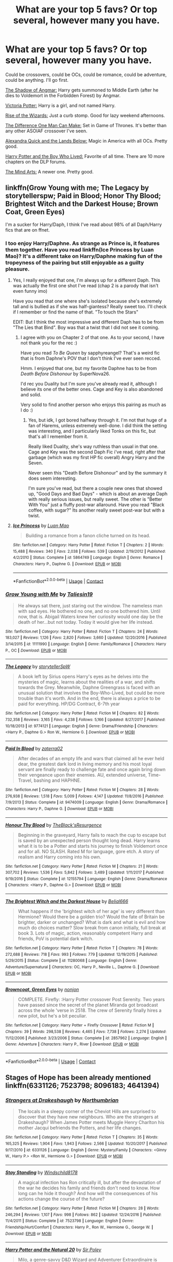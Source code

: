 #+TITLE: What are your top 5 favs? Or top several, however many you have.

* What are your top 5 favs? Or top several, however many you have.
:PROPERTIES:
:Author: BustedLung
:Score: 24
:DateUnix: 1525813421.0
:DateShort: 2018-May-09
:END:
Could be crossovers, could be OCs, could be romance, could be adventure, could be anything. I'll go first.

[[https://m.fanfiction.net/s/11115934/1/][The Shadow of Angmar:]] Harry gets summoned to Middle Earth (after he dies to Voldemort in the Forbidden Forest) by Angmar.

[[https://m.fanfiction.net/s/12713828/1/][Victoria Potter:]] Harry is a girl, and not named Harry.

[[https://m.fanfiction.net/s/6254783/1/Rise-of-the-Wizards][Rise of the Wizards:]] Just a curb stomp. Good for lazy weekend afternoons.

[[https://m.fanfiction.net/s/11132113/1/The-Difference-One-Man-Can-Make][The Difference One Man Can Make:]] Set in Game of Thrones. It's better than any other ASOIAF crossover I've seen.

[[https://m.fanfiction.net/s/4684861/1/Alexandra-Quick-and-the-Lands-Below][Alexandra Quick and the Lands Below:]] Magic in America with all OCs. Pretty good.

[[https://m.fanfiction.net/s/5353809/1/Harry-Potter-and-the-Boy-Who-Lived][Harry Potter and the Boy Who Lived:]] Favorite of all time. There are 10 more chapters on the DLP forums.

[[https://m.fanfiction.net/s/12740667/1/The-Mind-Arts][The Mind Arts:]] A newer one. Pretty good.


** linkffn(Grow Young with me; The Legacy by storytellerspw; Paid in Blood; Honor Thy Blood; Brightest Witch and the Darkest House; Brown Coat, Green Eyes)

I'm a sucker for Harry/Daph, I think I've read about 98% of all Daph/Harry fics that are on ffnet.
:PROPERTIES:
:Author: nauze18
:Score: 7
:DateUnix: 1525817769.0
:DateShort: 2018-May-09
:END:

*** I too enjoy Harry/Daphne. As strange as Prince is, it features them together. Have you read linkffn(Ice Princess by Luan Mao)? It's a different take on Harry/Daphne making fun of the tropeyness of the pairing but still enjoyable as a guilty pleasure.
:PROPERTIES:
:Author: moomoogoat
:Score: 2
:DateUnix: 1525818673.0
:DateShort: 2018-May-09
:END:

**** Yes, I really enjoyed that one, I'm always up for a different Daph. This was actually the first one shot I've read (chap 2 is a parody that isn't even funny imo)

Have you read that one where she's isolated because she's extremely tall and is bullied as if she was half-giantess? Really sweet too. I'll check if I remember or find the name of that. "To touch the Stars"

EDIT: But I think the most impressive and different Daph has to be from "The Lies that Bind". Boy was that a twist that I did not see it coming.
:PROPERTIES:
:Author: nauze18
:Score: 3
:DateUnix: 1525821917.0
:DateShort: 2018-May-09
:END:

***** I agree with you on Chapter 2 of that one. As to your second, I have not thank you for the rec :)

Have you read /To Be Queen/ by sapphyreangel? That's a weird fic that is from Daphne's POV that I don't think I've ever seen recced.

Hmm. I enjoyed that one, but my favorite Daphne has to be from /Death Before Dishonour/ by SuperNova26.

I'd rec you Duality but I'm sure you've already read it, although I believe its one of the better ones. Cage and Key is also abandoned and solid.

Very solid to find another person who enjoys this pairing as much as I do :)
:PROPERTIES:
:Author: moomoogoat
:Score: 1
:DateUnix: 1525822529.0
:DateShort: 2018-May-09
:END:

****** Yes, but idk, I got bored halfway through it. I'm not that huge of a fan of Harems, unless extremely well-done. I did think the setting was interesting, and I particularly liked Tonks on this fic, but that's all I remember from it.

Really liked Duality, she's way ruthless than usual in that one. Cage and Key was the second Daph Fic i've read, right after that garbage (which was my first HP fic overall) Angry Harry and the Seven.

Never seen this "Death Before Dishonour" and by the summary it does seem interesting.

I'm sure you've read, but there a couple new ones that showed up, "Good Days and Bad Days" - which is about an average Daph with really serious issues, but really sweet. The other is "Better With You" just a fluffy post-war allaround. Have you read "Black coffee, with sugar?" Its another really sweet post-war but with a twist.
:PROPERTIES:
:Author: nauze18
:Score: 1
:DateUnix: 1525825411.0
:DateShort: 2018-May-09
:END:


**** [[https://www.fanfiction.net/s/5864749/1/][*/Ice Princess/*]] by [[https://www.fanfiction.net/u/583529/Luan-Mao][/Luan Mao/]]

#+begin_quote
  Building a romance from a fanon cliche turned on its head.
#+end_quote

^{/Site/:} ^{fanfiction.net} ^{*|*} ^{/Category/:} ^{Harry} ^{Potter} ^{*|*} ^{/Rated/:} ^{Fiction} ^{T} ^{*|*} ^{/Chapters/:} ^{2} ^{*|*} ^{/Words/:} ^{15,488} ^{*|*} ^{/Reviews/:} ^{340} ^{*|*} ^{/Favs/:} ^{2,038} ^{*|*} ^{/Follows/:} ^{539} ^{*|*} ^{/Updated/:} ^{2/19/2012} ^{*|*} ^{/Published/:} ^{4/2/2010} ^{*|*} ^{/Status/:} ^{Complete} ^{*|*} ^{/id/:} ^{5864749} ^{*|*} ^{/Language/:} ^{English} ^{*|*} ^{/Genre/:} ^{Romance} ^{*|*} ^{/Characters/:} ^{Harry} ^{P.,} ^{Daphne} ^{G.} ^{*|*} ^{/Download/:} ^{[[http://www.ff2ebook.com/old/ffn-bot/index.php?id=5864749&source=ff&filetype=epub][EPUB]]} ^{or} ^{[[http://www.ff2ebook.com/old/ffn-bot/index.php?id=5864749&source=ff&filetype=mobi][MOBI]]}

--------------

*FanfictionBot*^{2.0.0-beta} | [[https://github.com/tusing/reddit-ffn-bot/wiki/Usage][Usage]] | [[https://www.reddit.com/message/compose?to=tusing][Contact]]
:PROPERTIES:
:Author: FanfictionBot
:Score: 1
:DateUnix: 1525818682.0
:DateShort: 2018-May-09
:END:


*** [[https://www.fanfiction.net/s/11111990/1/][*/Grow Young with Me/*]] by [[https://www.fanfiction.net/u/997444/Taliesin19][/Taliesin19/]]

#+begin_quote
  He always sat there, just staring out the window. The nameless man with sad eyes. He bothered no one, and no one bothered him. Until now, that is. Abigail Waters knew her curiosity would one day be the death of her...but not today. Today it would give her life instead.
#+end_quote

^{/Site/:} ^{fanfiction.net} ^{*|*} ^{/Category/:} ^{Harry} ^{Potter} ^{*|*} ^{/Rated/:} ^{Fiction} ^{T} ^{*|*} ^{/Chapters/:} ^{24} ^{*|*} ^{/Words/:} ^{183,027} ^{*|*} ^{/Reviews/:} ^{1,126} ^{*|*} ^{/Favs/:} ^{2,820} ^{*|*} ^{/Follows/:} ^{3,660} ^{*|*} ^{/Updated/:} ^{12/20/2016} ^{*|*} ^{/Published/:} ^{3/14/2015} ^{*|*} ^{/id/:} ^{11111990} ^{*|*} ^{/Language/:} ^{English} ^{*|*} ^{/Genre/:} ^{Family/Romance} ^{*|*} ^{/Characters/:} ^{Harry} ^{P.,} ^{OC} ^{*|*} ^{/Download/:} ^{[[http://www.ff2ebook.com/old/ffn-bot/index.php?id=11111990&source=ff&filetype=epub][EPUB]]} ^{or} ^{[[http://www.ff2ebook.com/old/ffn-bot/index.php?id=11111990&source=ff&filetype=mobi][MOBI]]}

--------------

[[https://www.fanfiction.net/s/9774121/1/][*/The Legacy/*]] by [[https://www.fanfiction.net/u/5180238/storytellerSpW][/storytellerSpW/]]

#+begin_quote
  A book left by Sirius opens Harry's eyes as he delves into the mysteries of magic, learns about the realities of a war, and shifts towards the Grey. Meanwhile, Daphne Greengrass is faced with an unusual solution that involves the Boy-Who-Lived, but could be more trouble than it's worth. And in the end, there is always a price to be paid for everything. HP/DG Contract, 6-7th year
#+end_quote

^{/Site/:} ^{fanfiction.net} ^{*|*} ^{/Category/:} ^{Harry} ^{Potter} ^{*|*} ^{/Rated/:} ^{Fiction} ^{M} ^{*|*} ^{/Chapters/:} ^{82} ^{*|*} ^{/Words/:} ^{732,358} ^{*|*} ^{/Reviews/:} ^{3,165} ^{*|*} ^{/Favs/:} ^{4,238} ^{*|*} ^{/Follows/:} ^{5,166} ^{*|*} ^{/Updated/:} ^{8/27/2017} ^{*|*} ^{/Published/:} ^{10/18/2013} ^{*|*} ^{/id/:} ^{9774121} ^{*|*} ^{/Language/:} ^{English} ^{*|*} ^{/Genre/:} ^{Drama/Friendship} ^{*|*} ^{/Characters/:} ^{<Harry} ^{P.,} ^{Daphne} ^{G.>} ^{Ron} ^{W.,} ^{Hermione} ^{G.} ^{*|*} ^{/Download/:} ^{[[http://www.ff2ebook.com/old/ffn-bot/index.php?id=9774121&source=ff&filetype=epub][EPUB]]} ^{or} ^{[[http://www.ff2ebook.com/old/ffn-bot/index.php?id=9774121&source=ff&filetype=mobi][MOBI]]}

--------------

[[https://www.fanfiction.net/s/9474009/1/][*/Paid In Blood/*]] by [[https://www.fanfiction.net/u/4686386/zaterra02][/zaterra02/]]

#+begin_quote
  After decades of an empty life and wars that claimed all he ever held dear, the greatest dark lord in living memory and his most loyal servant are finally ready to challenge fate and once again bring down their vengeance upon their enemies. AU, extended universe, Time-Travel, bashing and HAPHNE.
#+end_quote

^{/Site/:} ^{fanfiction.net} ^{*|*} ^{/Category/:} ^{Harry} ^{Potter} ^{*|*} ^{/Rated/:} ^{Fiction} ^{M} ^{*|*} ^{/Chapters/:} ^{28} ^{*|*} ^{/Words/:} ^{276,938} ^{*|*} ^{/Reviews/:} ^{1,518} ^{*|*} ^{/Favs/:} ^{5,009} ^{*|*} ^{/Follows/:} ^{4,147} ^{*|*} ^{/Updated/:} ^{11/8/2016} ^{*|*} ^{/Published/:} ^{7/9/2013} ^{*|*} ^{/Status/:} ^{Complete} ^{*|*} ^{/id/:} ^{9474009} ^{*|*} ^{/Language/:} ^{English} ^{*|*} ^{/Genre/:} ^{Drama/Romance} ^{*|*} ^{/Characters/:} ^{Harry} ^{P.,} ^{Daphne} ^{G.} ^{*|*} ^{/Download/:} ^{[[http://www.ff2ebook.com/old/ffn-bot/index.php?id=9474009&source=ff&filetype=epub][EPUB]]} ^{or} ^{[[http://www.ff2ebook.com/old/ffn-bot/index.php?id=9474009&source=ff&filetype=mobi][MOBI]]}

--------------

[[https://www.fanfiction.net/s/12155794/1/][*/Honour Thy Blood/*]] by [[https://www.fanfiction.net/u/8024050/TheBlack-sResurgence][/TheBlack'sResurgence/]]

#+begin_quote
  Beginning in the graveyard, Harry fails to reach the cup to escape but is saved by an unexpected person thought long dead. Harry learns what it is to be a Potter and starts his journey to finish Voldemort once and for all. NO SLASH. Rated M for language, gore etch. A story of realism and Harry coming into his own.
#+end_quote

^{/Site/:} ^{fanfiction.net} ^{*|*} ^{/Category/:} ^{Harry} ^{Potter} ^{*|*} ^{/Rated/:} ^{Fiction} ^{M} ^{*|*} ^{/Chapters/:} ^{21} ^{*|*} ^{/Words/:} ^{307,702} ^{*|*} ^{/Reviews/:} ^{1,536} ^{*|*} ^{/Favs/:} ^{5,842} ^{*|*} ^{/Follows/:} ^{3,489} ^{*|*} ^{/Updated/:} ^{1/11/2017} ^{*|*} ^{/Published/:} ^{9/19/2016} ^{*|*} ^{/Status/:} ^{Complete} ^{*|*} ^{/id/:} ^{12155794} ^{*|*} ^{/Language/:} ^{English} ^{*|*} ^{/Genre/:} ^{Drama/Romance} ^{*|*} ^{/Characters/:} ^{<Harry} ^{P.,} ^{Daphne} ^{G.>} ^{*|*} ^{/Download/:} ^{[[http://www.ff2ebook.com/old/ffn-bot/index.php?id=12155794&source=ff&filetype=epub][EPUB]]} ^{or} ^{[[http://www.ff2ebook.com/old/ffn-bot/index.php?id=12155794&source=ff&filetype=mobi][MOBI]]}

--------------

[[https://www.fanfiction.net/s/11280068/1/][*/The Brightest Witch and the Darkest House/*]] by [[https://www.fanfiction.net/u/5244847/Belial666][/Belial666/]]

#+begin_quote
  What happens if the 'brightest witch of her age' is very different than Hermione? Would there be a golden trio? Would the fate of Britain be brighter, darker or unchanged? What is dark and what is evil and how much do choices matter? Slow break from canon initially, full break at book 3. Lots of magic, action, reasonably competent Harry and friends, PoV is potential dark witch.
#+end_quote

^{/Site/:} ^{fanfiction.net} ^{*|*} ^{/Category/:} ^{Harry} ^{Potter} ^{*|*} ^{/Rated/:} ^{Fiction} ^{T} ^{*|*} ^{/Chapters/:} ^{78} ^{*|*} ^{/Words/:} ^{272,688} ^{*|*} ^{/Reviews/:} ^{718} ^{*|*} ^{/Favs/:} ^{993} ^{*|*} ^{/Follows/:} ^{779} ^{*|*} ^{/Updated/:} ^{12/19/2015} ^{*|*} ^{/Published/:} ^{5/29/2015} ^{*|*} ^{/Status/:} ^{Complete} ^{*|*} ^{/id/:} ^{11280068} ^{*|*} ^{/Language/:} ^{English} ^{*|*} ^{/Genre/:} ^{Adventure/Supernatural} ^{*|*} ^{/Characters/:} ^{OC,} ^{Harry} ^{P.,} ^{Neville} ^{L.,} ^{Daphne} ^{G.} ^{*|*} ^{/Download/:} ^{[[http://www.ff2ebook.com/old/ffn-bot/index.php?id=11280068&source=ff&filetype=epub][EPUB]]} ^{or} ^{[[http://www.ff2ebook.com/old/ffn-bot/index.php?id=11280068&source=ff&filetype=mobi][MOBI]]}

--------------

[[https://www.fanfiction.net/s/2857962/1/][*/Browncoat, Green Eyes/*]] by [[https://www.fanfiction.net/u/649528/nonjon][/nonjon/]]

#+begin_quote
  COMPLETE. Firefly: :Harry Potter crossover Post Serenity. Two years have passed since the secret of the planet Miranda got broadcast across the whole 'verse in 2518. The crew of Serenity finally hires a new pilot, but he's a bit peculiar.
#+end_quote

^{/Site/:} ^{fanfiction.net} ^{*|*} ^{/Category/:} ^{Harry} ^{Potter} ^{+} ^{Firefly} ^{Crossover} ^{*|*} ^{/Rated/:} ^{Fiction} ^{M} ^{*|*} ^{/Chapters/:} ^{39} ^{*|*} ^{/Words/:} ^{298,538} ^{*|*} ^{/Reviews/:} ^{4,465} ^{*|*} ^{/Favs/:} ^{7,738} ^{*|*} ^{/Follows/:} ^{2,274} ^{*|*} ^{/Updated/:} ^{11/12/2006} ^{*|*} ^{/Published/:} ^{3/23/2006} ^{*|*} ^{/Status/:} ^{Complete} ^{*|*} ^{/id/:} ^{2857962} ^{*|*} ^{/Language/:} ^{English} ^{*|*} ^{/Genre/:} ^{Adventure} ^{*|*} ^{/Characters/:} ^{Harry} ^{P.,} ^{River} ^{*|*} ^{/Download/:} ^{[[http://www.ff2ebook.com/old/ffn-bot/index.php?id=2857962&source=ff&filetype=epub][EPUB]]} ^{or} ^{[[http://www.ff2ebook.com/old/ffn-bot/index.php?id=2857962&source=ff&filetype=mobi][MOBI]]}

--------------

*FanfictionBot*^{2.0.0-beta} | [[https://github.com/tusing/reddit-ffn-bot/wiki/Usage][Usage]] | [[https://www.reddit.com/message/compose?to=tusing][Contact]]
:PROPERTIES:
:Author: FanfictionBot
:Score: 1
:DateUnix: 1525817812.0
:DateShort: 2018-May-09
:END:


** Stages of Hope has been already mentioned linkffn(6331126; 7523798; 8096183; 4641394)
:PROPERTIES:
:Author: natus92
:Score: 6
:DateUnix: 1525817430.0
:DateShort: 2018-May-09
:END:

*** [[https://www.fanfiction.net/s/6331126/1/][*/Strangers at Drakeshaugh/*]] by [[https://www.fanfiction.net/u/2132422/Northumbrian][/Northumbrian/]]

#+begin_quote
  The locals in a sleepy corner of the Cheviot Hills are surprised to discover that they have new neighbours. Who are the strangers at Drakeshaugh? When James Potter meets Muggle Henry Charlton his mother Jacqui befriends the Potters, and her life changes.
#+end_quote

^{/Site/:} ^{fanfiction.net} ^{*|*} ^{/Category/:} ^{Harry} ^{Potter} ^{*|*} ^{/Rated/:} ^{Fiction} ^{T} ^{*|*} ^{/Chapters/:} ^{35} ^{*|*} ^{/Words/:} ^{165,325} ^{*|*} ^{/Reviews/:} ^{1,904} ^{*|*} ^{/Favs/:} ^{1,943} ^{*|*} ^{/Follows/:} ^{2,566} ^{*|*} ^{/Updated/:} ^{10/20/2017} ^{*|*} ^{/Published/:} ^{9/17/2010} ^{*|*} ^{/id/:} ^{6331126} ^{*|*} ^{/Language/:} ^{English} ^{*|*} ^{/Genre/:} ^{Mystery/Family} ^{*|*} ^{/Characters/:} ^{<Ginny} ^{W.,} ^{Harry} ^{P.>} ^{<Ron} ^{W.,} ^{Hermione} ^{G.>} ^{*|*} ^{/Download/:} ^{[[http://www.ff2ebook.com/old/ffn-bot/index.php?id=6331126&source=ff&filetype=epub][EPUB]]} ^{or} ^{[[http://www.ff2ebook.com/old/ffn-bot/index.php?id=6331126&source=ff&filetype=mobi][MOBI]]}

--------------

[[https://www.fanfiction.net/s/7523798/1/][*/Stay Standing/*]] by [[https://www.fanfiction.net/u/1504180/Windschild8178][/Windschild8178/]]

#+begin_quote
  A magical infection has Ron critically ill, but after the devastation of the war he decides his family and friends don't need to know. How long can he hide it though? And how will the consequences of his actions change the course of the future?
#+end_quote

^{/Site/:} ^{fanfiction.net} ^{*|*} ^{/Category/:} ^{Harry} ^{Potter} ^{*|*} ^{/Rated/:} ^{Fiction} ^{M} ^{*|*} ^{/Chapters/:} ^{28} ^{*|*} ^{/Words/:} ^{246,294} ^{*|*} ^{/Reviews/:} ^{1,107} ^{*|*} ^{/Favs/:} ^{998} ^{*|*} ^{/Follows/:} ^{862} ^{*|*} ^{/Updated/:} ^{12/24/2016} ^{*|*} ^{/Published/:} ^{11/4/2011} ^{*|*} ^{/Status/:} ^{Complete} ^{*|*} ^{/id/:} ^{7523798} ^{*|*} ^{/Language/:} ^{English} ^{*|*} ^{/Genre/:} ^{Friendship/Hurt/Comfort} ^{*|*} ^{/Characters/:} ^{Harry} ^{P.,} ^{Ron} ^{W.,} ^{Hermione} ^{G.,} ^{George} ^{W.} ^{*|*} ^{/Download/:} ^{[[http://www.ff2ebook.com/old/ffn-bot/index.php?id=7523798&source=ff&filetype=epub][EPUB]]} ^{or} ^{[[http://www.ff2ebook.com/old/ffn-bot/index.php?id=7523798&source=ff&filetype=mobi][MOBI]]}

--------------

[[https://www.fanfiction.net/s/8096183/1/][*/Harry Potter and the Natural 20/*]] by [[https://www.fanfiction.net/u/3989854/Sir-Poley][/Sir Poley/]]

#+begin_quote
  Milo, a genre-savvy D&D Wizard and Adventurer Extraordinaire is forced to attend Hogwarts, and soon finds himself plunged into a new adventure of magic, mad old Wizards, metagaming, misunderstandings, and munchkinry. Updates Fridays.
#+end_quote

^{/Site/:} ^{fanfiction.net} ^{*|*} ^{/Category/:} ^{Harry} ^{Potter} ^{+} ^{Dungeons} ^{and} ^{Dragons} ^{Crossover} ^{*|*} ^{/Rated/:} ^{Fiction} ^{T} ^{*|*} ^{/Chapters/:} ^{72} ^{*|*} ^{/Words/:} ^{306,355} ^{*|*} ^{/Reviews/:} ^{6,071} ^{*|*} ^{/Favs/:} ^{5,446} ^{*|*} ^{/Follows/:} ^{6,133} ^{*|*} ^{/Updated/:} ^{12/1/2017} ^{*|*} ^{/Published/:} ^{5/7/2012} ^{*|*} ^{/id/:} ^{8096183} ^{*|*} ^{/Language/:} ^{English} ^{*|*} ^{/Download/:} ^{[[http://www.ff2ebook.com/old/ffn-bot/index.php?id=8096183&source=ff&filetype=epub][EPUB]]} ^{or} ^{[[http://www.ff2ebook.com/old/ffn-bot/index.php?id=8096183&source=ff&filetype=mobi][MOBI]]}

--------------

[[https://www.fanfiction.net/s/4641394/1/][*/The Substitute/*]] by [[https://www.fanfiction.net/u/943028/BajaB][/BajaB/]]

#+begin_quote
  The magical contract made by the Goblet of Fire inadvertently sets underway events that change everything you thought you knew about the boy-who-lived. AU GOF, depressing and a bit dark.
#+end_quote

^{/Site/:} ^{fanfiction.net} ^{*|*} ^{/Category/:} ^{Harry} ^{Potter} ^{*|*} ^{/Rated/:} ^{Fiction} ^{K+} ^{*|*} ^{/Chapters/:} ^{6} ^{*|*} ^{/Words/:} ^{35,945} ^{*|*} ^{/Reviews/:} ^{802} ^{*|*} ^{/Favs/:} ^{2,116} ^{*|*} ^{/Follows/:} ^{896} ^{*|*} ^{/Updated/:} ^{12/16/2008} ^{*|*} ^{/Published/:} ^{11/7/2008} ^{*|*} ^{/Status/:} ^{Complete} ^{*|*} ^{/id/:} ^{4641394} ^{*|*} ^{/Language/:} ^{English} ^{*|*} ^{/Genre/:} ^{Drama} ^{*|*} ^{/Characters/:} ^{Harry} ^{P.} ^{*|*} ^{/Download/:} ^{[[http://www.ff2ebook.com/old/ffn-bot/index.php?id=4641394&source=ff&filetype=epub][EPUB]]} ^{or} ^{[[http://www.ff2ebook.com/old/ffn-bot/index.php?id=4641394&source=ff&filetype=mobi][MOBI]]}

--------------

*FanfictionBot*^{2.0.0-beta} | [[https://github.com/tusing/reddit-ffn-bot/wiki/Usage][Usage]] | [[https://www.reddit.com/message/compose?to=tusing][Contact]]
:PROPERTIES:
:Author: FanfictionBot
:Score: 1
:DateUnix: 1525817434.0
:DateShort: 2018-May-09
:END:


** Most of yours are abandoned (1,2,4,5,6). My sympathies, it never gets any easier.

In no particular order (all complete) and likely will change as time goes by, but for now they are:

linkffn(4180686) is incredible for how short it is. It shows the hardships of Harry's life but still brings hope.

linkffn(6892925) is very common around here, but the emotions it brings are unparalleled while remaining very much in character.

linkffn(11574569) What can I say I'm a sucker for tropes done well.

linkffn(12267737) A Venetian AU that somehow manages to be Harry Potter. Very unique and well written.

linkffn(8629685) Overly Dark? Perhaps. The Firebird Trilogy remains the most unique and creative AU I've came across and still managed to do something truly original even if it has its flaws.
:PROPERTIES:
:Author: moomoogoat
:Score: 9
:DateUnix: 1525813935.0
:DateShort: 2018-May-09
:END:

*** Is Victoria Potter abandoned..? It hadn't been that long since an update.
:PROPERTIES:
:Author: TheAccursedOnes
:Score: 7
:DateUnix: 1525821004.0
:DateShort: 2018-May-09
:END:

**** Nope, he's just focusing on his new headcanon document at the moment. He has /publicly/ on the sub and /privately/ in a message to me stated he is going to resume it after the headcanon document is finished.

EDIT: Correction, in the sub post he only stated that the headcanon document is the reason he hasn't posted updates on Victoria Potter recently. This implies that the story will update once document is complete.
:PROPERTIES:
:Author: yarglethatblargle
:Score: 5
:DateUnix: 1525826980.0
:DateShort: 2018-May-09
:END:


**** Taure never finishes what they write. Nothing against them, as what they write is typically above average. You are indeed correct, as of now it is currently updating and is not yet abandoned. However I would put a lot of money on this fic never being completed.
:PROPERTIES:
:Author: moomoogoat
:Score: 8
:DateUnix: 1525821510.0
:DateShort: 2018-May-09
:END:

***** Yeah, probably, I just thought that Taure said he was done with it somewhere so I was curious.
:PROPERTIES:
:Author: TheAccursedOnes
:Score: 3
:DateUnix: 1525821670.0
:DateShort: 2018-May-09
:END:


***** He typically abandons his stuff for other reasons than the usual 'not enough free time' or 'I disepear from the surface of the Earth without giving any news/reasons', though.\\
'That's far too ambitious and I can't do it right' or 'I wrote myself into a corner and the setting was ill-concieved anyway' seem like pretty good reasons to abandon a fic to me.\\
So I'm pretty confident about V. Potter.
:PROPERTIES:
:Author: AnIndividualist
:Score: 2
:DateUnix: 1525877486.0
:DateShort: 2018-May-09
:END:


*** u/yarglethatblargle:
#+begin_quote
  Most of yours are abandoned (1,2,4,5,6). My sympathies, it never gets any easier.
#+end_quote

1. Shadow of Angmar /literally/ just updated *34 DAYS AGO*. Slow updates =/= Abandoned.

2. Taure has not abandoned Victoria Potter. He is just focusing on his new headcanon document at the moment. He has /publicly/ on the sub and /privately/ in a message to me stated that work on Victoria Potter will resume once the updated headcanon document is completed.

I'll give it to you that the other stories you listed in what I quoted above may be abandoned. Though it has been only just over a year since The Difference One Man Can Make updated (01-Feb-2017), so it might be hasty to consider it fully abandoned.

EDIT: Correction, in the sub post he only stated that the headcanon document is the reason he hasn't posted updates on Victoria Potter recently. This implies that the story will update once document is complete.
:PROPERTIES:
:Author: yarglethatblargle
:Score: 7
:DateUnix: 1525827234.0
:DateShort: 2018-May-09
:END:

**** What about the fic where hp gets dumbledore knowledge? Is that the case for it as well because I haven't seen any writing for it anywhere
:PROPERTIES:
:Author: aubriac
:Score: 1
:DateUnix: 1525874094.0
:DateShort: 2018-May-09
:END:

***** IIRC he wrote somewhere this fic was far too ambitious for him and he wasn't able to do it right.
:PROPERTIES:
:Author: AnIndividualist
:Score: 1
:DateUnix: 1525877755.0
:DateShort: 2018-May-09
:END:

****** It had to do with overly clever plot structuring that wasn't working out in a practical way. Plus in an argument here a while back, he felt it was necessary to share his planning document, ensuring he wouldn't finish it.
:PROPERTIES:
:Author: yarglethatblargle
:Score: 3
:DateUnix: 1525893634.0
:DateShort: 2018-May-09
:END:


*** That's actually the first time I've stumbled upon /Stages of Hope/, so thanks, I think I'll check it out.
:PROPERTIES:
:Author: Achille-Talon
:Score: 3
:DateUnix: 1525816694.0
:DateShort: 2018-May-09
:END:

**** Really ? i feel like its mentioned very often. But its definitely good :)
:PROPERTIES:
:Author: natus92
:Score: 7
:DateUnix: 1525817715.0
:DateShort: 2018-May-09
:END:


**** You won't regret it. Also. Snape in burgundy.
:PROPERTIES:
:Author: nauze18
:Score: 6
:DateUnix: 1525817579.0
:DateShort: 2018-May-09
:END:


*** [[https://www.fanfiction.net/s/4180686/1/][*/Across the Universe/*]] by [[https://www.fanfiction.net/u/1541187/mira-mirth][/mira mirth/]]

#+begin_quote
  Vague spoilers for PS-HBP. One-shot. James Potter observes as Harry arrives to an alternate dimension where his parents are alive and Neville is the Boy-Who-Lived. Trying to teach old cliches new tricks, here.
#+end_quote

^{/Site/:} ^{fanfiction.net} ^{*|*} ^{/Category/:} ^{Harry} ^{Potter} ^{*|*} ^{/Rated/:} ^{Fiction} ^{T} ^{*|*} ^{/Words/:} ^{3,885} ^{*|*} ^{/Reviews/:} ^{678} ^{*|*} ^{/Favs/:} ^{4,256} ^{*|*} ^{/Follows/:} ^{719} ^{*|*} ^{/Published/:} ^{4/6/2008} ^{*|*} ^{/Status/:} ^{Complete} ^{*|*} ^{/id/:} ^{4180686} ^{*|*} ^{/Language/:} ^{English} ^{*|*} ^{/Genre/:} ^{Drama} ^{*|*} ^{/Characters/:} ^{Harry} ^{P.,} ^{James} ^{P.} ^{*|*} ^{/Download/:} ^{[[http://www.ff2ebook.com/old/ffn-bot/index.php?id=4180686&source=ff&filetype=epub][EPUB]]} ^{or} ^{[[http://www.ff2ebook.com/old/ffn-bot/index.php?id=4180686&source=ff&filetype=mobi][MOBI]]}

--------------

[[https://www.fanfiction.net/s/6892925/1/][*/Stages of Hope/*]] by [[https://www.fanfiction.net/u/291348/kayly-silverstorm][/kayly silverstorm/]]

#+begin_quote
  Professor Sirius Black, Head of Slytherin house, is confused. Who are these two strangers found at Hogwarts, and why does one of them claim to be the son of Lily Lupin and that git James Potter? Dimension travel AU, no pairings so far. Dark humour.
#+end_quote

^{/Site/:} ^{fanfiction.net} ^{*|*} ^{/Category/:} ^{Harry} ^{Potter} ^{*|*} ^{/Rated/:} ^{Fiction} ^{T} ^{*|*} ^{/Chapters/:} ^{32} ^{*|*} ^{/Words/:} ^{94,563} ^{*|*} ^{/Reviews/:} ^{3,927} ^{*|*} ^{/Favs/:} ^{6,629} ^{*|*} ^{/Follows/:} ^{3,083} ^{*|*} ^{/Updated/:} ^{9/3/2012} ^{*|*} ^{/Published/:} ^{4/10/2011} ^{*|*} ^{/Status/:} ^{Complete} ^{*|*} ^{/id/:} ^{6892925} ^{*|*} ^{/Language/:} ^{English} ^{*|*} ^{/Genre/:} ^{Adventure/Drama} ^{*|*} ^{/Characters/:} ^{Harry} ^{P.,} ^{Hermione} ^{G.} ^{*|*} ^{/Download/:} ^{[[http://www.ff2ebook.com/old/ffn-bot/index.php?id=6892925&source=ff&filetype=epub][EPUB]]} ^{or} ^{[[http://www.ff2ebook.com/old/ffn-bot/index.php?id=6892925&source=ff&filetype=mobi][MOBI]]}

--------------

[[https://www.fanfiction.net/s/11574569/1/][*/Dodging Prison and Stealing Witches - Revenge is Best Served Raw/*]] by [[https://www.fanfiction.net/u/6791440/LeadVonE][/LeadVonE/]]

#+begin_quote
  Harry Potter has been banged up for ten years in the hellhole brig of Azkaban for a crime he didn't commit, and his traitorous brother, the not-really-boy-who-lived, has royally messed things up. After meeting Fate and Death, Harry is given a second chance to squash Voldemort, dodge a thousand years in prison, and snatch everything his hated brother holds dear. H/Hr/LL/DG/GW.
#+end_quote

^{/Site/:} ^{fanfiction.net} ^{*|*} ^{/Category/:} ^{Harry} ^{Potter} ^{*|*} ^{/Rated/:} ^{Fiction} ^{M} ^{*|*} ^{/Chapters/:} ^{43} ^{*|*} ^{/Words/:} ^{457,024} ^{*|*} ^{/Reviews/:} ^{6,228} ^{*|*} ^{/Favs/:} ^{11,408} ^{*|*} ^{/Follows/:} ^{14,186} ^{*|*} ^{/Updated/:} ^{4/1} ^{*|*} ^{/Published/:} ^{10/23/2015} ^{*|*} ^{/id/:} ^{11574569} ^{*|*} ^{/Language/:} ^{English} ^{*|*} ^{/Genre/:} ^{Adventure/Romance} ^{*|*} ^{/Characters/:} ^{<Harry} ^{P.,} ^{Hermione} ^{G.,} ^{Daphne} ^{G.,} ^{Ginny} ^{W.>} ^{*|*} ^{/Download/:} ^{[[http://www.ff2ebook.com/old/ffn-bot/index.php?id=11574569&source=ff&filetype=epub][EPUB]]} ^{or} ^{[[http://www.ff2ebook.com/old/ffn-bot/index.php?id=11574569&source=ff&filetype=mobi][MOBI]]}

--------------

[[https://www.fanfiction.net/s/12267737/1/][*/Prince/*]] by [[https://www.fanfiction.net/u/5909028/SallyJAvery][/SallyJAvery/]]

#+begin_quote
  The people of the city love gold and silver; they love silks and fine jewels. But they love secrets best of all. PottGrass, Venetian AU.
#+end_quote

^{/Site/:} ^{fanfiction.net} ^{*|*} ^{/Category/:} ^{Harry} ^{Potter} ^{*|*} ^{/Rated/:} ^{Fiction} ^{M} ^{*|*} ^{/Chapters/:} ^{10} ^{*|*} ^{/Words/:} ^{33,938} ^{*|*} ^{/Reviews/:} ^{313} ^{*|*} ^{/Favs/:} ^{391} ^{*|*} ^{/Follows/:} ^{325} ^{*|*} ^{/Updated/:} ^{8/1/2017} ^{*|*} ^{/Published/:} ^{12/10/2016} ^{*|*} ^{/Status/:} ^{Complete} ^{*|*} ^{/id/:} ^{12267737} ^{*|*} ^{/Language/:} ^{English} ^{*|*} ^{/Genre/:} ^{Romance/Adventure} ^{*|*} ^{/Characters/:} ^{<Harry} ^{P.,} ^{Daphne} ^{G.>} ^{<Draco} ^{M.,} ^{Hermione} ^{G.>} ^{*|*} ^{/Download/:} ^{[[http://www.ff2ebook.com/old/ffn-bot/index.php?id=12267737&source=ff&filetype=epub][EPUB]]} ^{or} ^{[[http://www.ff2ebook.com/old/ffn-bot/index.php?id=12267737&source=ff&filetype=mobi][MOBI]]}

--------------

[[https://www.fanfiction.net/s/8629685/1/][*/Firebird's Son: Book I of the Firebird Trilogy/*]] by [[https://www.fanfiction.net/u/1229909/Darth-Marrs][/Darth Marrs/]]

#+begin_quote
  He stepped into a world he didn't understand, following footprints he could not see, toward a destiny he could never imagine. How can one boy make a world brighter when it is so very dark to begin with? A completely AU Harry Potter universe.
#+end_quote

^{/Site/:} ^{fanfiction.net} ^{*|*} ^{/Category/:} ^{Harry} ^{Potter} ^{*|*} ^{/Rated/:} ^{Fiction} ^{M} ^{*|*} ^{/Chapters/:} ^{40} ^{*|*} ^{/Words/:} ^{172,506} ^{*|*} ^{/Reviews/:} ^{3,819} ^{*|*} ^{/Favs/:} ^{4,514} ^{*|*} ^{/Follows/:} ^{3,460} ^{*|*} ^{/Updated/:} ^{8/24/2013} ^{*|*} ^{/Published/:} ^{10/21/2012} ^{*|*} ^{/Status/:} ^{Complete} ^{*|*} ^{/id/:} ^{8629685} ^{*|*} ^{/Language/:} ^{English} ^{*|*} ^{/Genre/:} ^{Drama} ^{*|*} ^{/Characters/:} ^{Harry} ^{P.,} ^{Luna} ^{L.} ^{*|*} ^{/Download/:} ^{[[http://www.ff2ebook.com/old/ffn-bot/index.php?id=8629685&source=ff&filetype=epub][EPUB]]} ^{or} ^{[[http://www.ff2ebook.com/old/ffn-bot/index.php?id=8629685&source=ff&filetype=mobi][MOBI]]}

--------------

*FanfictionBot*^{2.0.0-beta} | [[https://github.com/tusing/reddit-ffn-bot/wiki/Usage][Usage]] | [[https://www.reddit.com/message/compose?to=tusing][Contact]]
:PROPERTIES:
:Author: FanfictionBot
:Score: 1
:DateUnix: 1525813942.0
:DateShort: 2018-May-09
:END:


*** Prince looks intriguing, I haven't seen that before I'll check it out.

I wasn't a huge fan of the Firebird Trilogy, but I can't disagree that its certainly creative. The matriarchal society was pretty well done, but the third book was a bit much. Creating the "new ministry" from prophecies? That was a bit over the top.
:PROPERTIES:
:Author: shadowedmalice
:Score: 1
:DateUnix: 1525817476.0
:DateShort: 2018-May-09
:END:


** Ryuugi‘ linkffn(The Master of Death by rgm0005) is great.

Shadow of Angmar was mentioned as was The Santi's work.

The best non crossover in my opinion is linkffn(a cadmean victory). I think it improves on cannon in a number of ways, particular in terms of Voldemort's and Harry's relationship.

Though I'd pick the firebird's son trilogy as a close second. This is the only decent harem work, in my opinion. (This might change as linkffn(I'm Still here) and linkffn(What's a little death between friends) continues.) The sexualization of magic is intense.
:PROPERTIES:
:Author: Wu_Gang
:Score: 2
:DateUnix: 1525819457.0
:DateShort: 2018-May-09
:END:

*** I'm glad someone other than myself enjoyed The Firebird Trilogy. It suffers from the usual things a Darth Marrs fic has (over the top drama, faux darkness, too many strange powers), but it truly is creative. I want to see more AU's that attempt things beyond just changing a minor element, and actually creating a believable world. Most AU's fall flat in that regard, and tend to try and put themselves back on the rails of canon when in my opinion the opposite should happen. That point of divergence should lead the story away from canon into uncharted territory, where the writer begins to take over and make it their own.
:PROPERTIES:
:Author: moomoogoat
:Score: 4
:DateUnix: 1525820429.0
:DateShort: 2018-May-09
:END:

**** It's fantastic. In particular how he changes quidditch and all of society is phenomenal. All aspects of Wizarding life are changed by the need for bonding. All of them.

That's something rare and fascinating.
:PROPERTIES:
:Author: Wu_Gang
:Score: 2
:DateUnix: 1525820587.0
:DateShort: 2018-May-09
:END:


*** [[https://www.fanfiction.net/s/7779108/1/][*/The Master of Death/*]] by [[https://www.fanfiction.net/u/1124176/rgm0005][/rgm0005/]]

#+begin_quote
  In one world, an old man's life ends. In another, a foolish wizard performs a ritual and calls upon the Master of Death. And in both, there is a sound-a sound like an oncoming train. To the well-organized mind, death is but the next great adventure.
#+end_quote

^{/Site/:} ^{fanfiction.net} ^{*|*} ^{/Category/:} ^{Harry} ^{Potter} ^{+} ^{Dresden} ^{Files} ^{Crossover} ^{*|*} ^{/Rated/:} ^{Fiction} ^{M} ^{*|*} ^{/Chapters/:} ^{11} ^{*|*} ^{/Words/:} ^{69,139} ^{*|*} ^{/Reviews/:} ^{649} ^{*|*} ^{/Favs/:} ^{2,611} ^{*|*} ^{/Follows/:} ^{2,977} ^{*|*} ^{/Updated/:} ^{9/17/2013} ^{*|*} ^{/Published/:} ^{1/27/2012} ^{*|*} ^{/id/:} ^{7779108} ^{*|*} ^{/Language/:} ^{English} ^{*|*} ^{/Genre/:} ^{Adventure/Supernatural} ^{*|*} ^{/Characters/:} ^{Harry} ^{P.,} ^{H.} ^{Dresden} ^{*|*} ^{/Download/:} ^{[[http://www.ff2ebook.com/old/ffn-bot/index.php?id=7779108&source=ff&filetype=epub][EPUB]]} ^{or} ^{[[http://www.ff2ebook.com/old/ffn-bot/index.php?id=7779108&source=ff&filetype=mobi][MOBI]]}

--------------

[[https://www.fanfiction.net/s/11446957/1/][*/A Cadmean Victory/*]] by [[https://www.fanfiction.net/u/7037477/DarknessEnthroned][/DarknessEnthroned/]]

#+begin_quote
  The escape of Peter Pettigrew leaves a deeper mark on his character than anyone expected, then comes the Goblet of Fire and the chance of a quiet year to improve himself, but Harry Potter and the Quiet Revision Year was never going to last long. A more mature, darker Harry, bearing the effects of 11 years of virtual solitude. GoF AU. There will be romance... eventually.
#+end_quote

^{/Site/:} ^{fanfiction.net} ^{*|*} ^{/Category/:} ^{Harry} ^{Potter} ^{*|*} ^{/Rated/:} ^{Fiction} ^{M} ^{*|*} ^{/Chapters/:} ^{103} ^{*|*} ^{/Words/:} ^{520,351} ^{*|*} ^{/Reviews/:} ^{10,636} ^{*|*} ^{/Favs/:} ^{10,612} ^{*|*} ^{/Follows/:} ^{8,591} ^{*|*} ^{/Updated/:} ^{2/17/2016} ^{*|*} ^{/Published/:} ^{8/14/2015} ^{*|*} ^{/Status/:} ^{Complete} ^{*|*} ^{/id/:} ^{11446957} ^{*|*} ^{/Language/:} ^{English} ^{*|*} ^{/Genre/:} ^{Adventure/Romance} ^{*|*} ^{/Characters/:} ^{Harry} ^{P.,} ^{Fleur} ^{D.} ^{*|*} ^{/Download/:} ^{[[http://www.ff2ebook.com/old/ffn-bot/index.php?id=11446957&source=ff&filetype=epub][EPUB]]} ^{or} ^{[[http://www.ff2ebook.com/old/ffn-bot/index.php?id=11446957&source=ff&filetype=mobi][MOBI]]}

--------------

[[https://www.fanfiction.net/s/9704180/1/][*/I'm Still Here/*]] by [[https://www.fanfiction.net/u/4404355/kathryn518][/kathryn518/]]

#+begin_quote
  The second war with Voldemort never really ended, and there were no winners, certainly not Harry Potter who has lost everything. What will Harry do when a ritual from Voldemort sends him to another world? How will he manage in this new world in which he never existed, especially as he sees familiar events unfolding? Harry/Multi eventually.
#+end_quote

^{/Site/:} ^{fanfiction.net} ^{*|*} ^{/Category/:} ^{Harry} ^{Potter} ^{*|*} ^{/Rated/:} ^{Fiction} ^{M} ^{*|*} ^{/Chapters/:} ^{13} ^{*|*} ^{/Words/:} ^{292,888} ^{*|*} ^{/Reviews/:} ^{4,927} ^{*|*} ^{/Favs/:} ^{13,731} ^{*|*} ^{/Follows/:} ^{16,245} ^{*|*} ^{/Updated/:} ^{1/28/2017} ^{*|*} ^{/Published/:} ^{9/21/2013} ^{*|*} ^{/id/:} ^{9704180} ^{*|*} ^{/Language/:} ^{English} ^{*|*} ^{/Genre/:} ^{Drama/Romance} ^{*|*} ^{/Characters/:} ^{Harry} ^{P.,} ^{Fleur} ^{D.,} ^{Daphne} ^{G.,} ^{Perenelle} ^{F.} ^{*|*} ^{/Download/:} ^{[[http://www.ff2ebook.com/old/ffn-bot/index.php?id=9704180&source=ff&filetype=epub][EPUB]]} ^{or} ^{[[http://www.ff2ebook.com/old/ffn-bot/index.php?id=9704180&source=ff&filetype=mobi][MOBI]]}

--------------

[[https://www.fanfiction.net/s/12101842/1/][*/What's a Little Death between friends?/*]] by [[https://www.fanfiction.net/u/4404355/kathryn518][/kathryn518/]]

#+begin_quote
  After the defeat of Voldmort didn't turn out quite like he envisioned, Harry stared into the Abyss preparing to prove something to himself, instead he tumbles into an experience he never expected, and he doesn't go alone.
#+end_quote

^{/Site/:} ^{fanfiction.net} ^{*|*} ^{/Category/:} ^{Harry} ^{Potter} ^{*|*} ^{/Rated/:} ^{Fiction} ^{M} ^{*|*} ^{/Chapters/:} ^{3} ^{*|*} ^{/Words/:} ^{79,067} ^{*|*} ^{/Reviews/:} ^{1,150} ^{*|*} ^{/Favs/:} ^{5,711} ^{*|*} ^{/Follows/:} ^{7,176} ^{*|*} ^{/Updated/:} ^{9/17/2017} ^{*|*} ^{/Published/:} ^{8/14/2016} ^{*|*} ^{/id/:} ^{12101842} ^{*|*} ^{/Language/:} ^{English} ^{*|*} ^{/Characters/:} ^{Harry} ^{P.,} ^{N.} ^{Tonks} ^{*|*} ^{/Download/:} ^{[[http://www.ff2ebook.com/old/ffn-bot/index.php?id=12101842&source=ff&filetype=epub][EPUB]]} ^{or} ^{[[http://www.ff2ebook.com/old/ffn-bot/index.php?id=12101842&source=ff&filetype=mobi][MOBI]]}

--------------

*FanfictionBot*^{2.0.0-beta} | [[https://github.com/tusing/reddit-ffn-bot/wiki/Usage][Usage]] | [[https://www.reddit.com/message/compose?to=tusing][Contact]]
:PROPERTIES:
:Author: FanfictionBot
:Score: 1
:DateUnix: 1525819510.0
:DateShort: 2018-May-09
:END:


*** [deleted]
:PROPERTIES:
:Score: -2
:DateUnix: 1525830067.0
:DateShort: 2018-May-09
:END:

**** u/yarglethatblargle:
#+begin_quote
  It starts out trying to justify the author's deranged need to put any dialogue into single quotation marks
#+end_quote

That is actually the standard in the UK ([[/u/FloreatCastellum][u/FloreatCastellum]] and I have had conversations about this in the past).

The biggest problem with A Cadmean Victory is the fact that after fourth year ends, the author's plotting hit a major decrease in quality in comparison to during the Triwizard Tournament (which even with the mess of over used tropes and poor cliches was still pretty entertaining).
:PROPERTIES:
:Author: yarglethatblargle
:Score: 6
:DateUnix: 1525830474.0
:DateShort: 2018-May-09
:END:


**** Other languages use other styles of quotation. For example some languages use - instead. It really isn't so bad.
:PROPERTIES:
:Author: Wu_Gang
:Score: 4
:DateUnix: 1525833550.0
:DateShort: 2018-May-09
:END:


** I only have one, or four if you count the individual books:

- linkffn(The Pureblood Pretense)
- linkffn(The Serpentine Subterfuge)
- linkffn(The Ambiguous Artifice)
- linkffn(The Futile Facade)
:PROPERTIES:
:Author: lineagle
:Score: 2
:DateUnix: 1525835438.0
:DateShort: 2018-May-09
:END:

*** [[https://www.fanfiction.net/s/7613196/1/][*/The Pureblood Pretense/*]] by [[https://www.fanfiction.net/u/3489773/murkybluematter][/murkybluematter/]]

#+begin_quote
  Harriett Potter dreams of going to Hogwarts, but in an AU where the school only accepts purebloods, the only way to reach her goal is to switch places with her pureblood cousin---the only problem? Her cousin is a boy. Alanna the Lioness take on HP.
#+end_quote

^{/Site/:} ^{fanfiction.net} ^{*|*} ^{/Category/:} ^{Harry} ^{Potter} ^{*|*} ^{/Rated/:} ^{Fiction} ^{T} ^{*|*} ^{/Chapters/:} ^{22} ^{*|*} ^{/Words/:} ^{229,389} ^{*|*} ^{/Reviews/:} ^{821} ^{*|*} ^{/Favs/:} ^{1,862} ^{*|*} ^{/Follows/:} ^{688} ^{*|*} ^{/Updated/:} ^{6/20/2012} ^{*|*} ^{/Published/:} ^{12/5/2011} ^{*|*} ^{/Status/:} ^{Complete} ^{*|*} ^{/id/:} ^{7613196} ^{*|*} ^{/Language/:} ^{English} ^{*|*} ^{/Genre/:} ^{Adventure/Friendship} ^{*|*} ^{/Characters/:} ^{Harry} ^{P.,} ^{Draco} ^{M.} ^{*|*} ^{/Download/:} ^{[[http://www.ff2ebook.com/old/ffn-bot/index.php?id=7613196&source=ff&filetype=epub][EPUB]]} ^{or} ^{[[http://www.ff2ebook.com/old/ffn-bot/index.php?id=7613196&source=ff&filetype=mobi][MOBI]]}

--------------

[[https://www.fanfiction.net/s/8239413/1/][*/The Serpentine Subterfuge/*]] by [[https://www.fanfiction.net/u/3489773/murkybluematter][/murkybluematter/]]

#+begin_quote
  Harriett Potter survived her first year masquerading as a pureblooded boy, but sinister forces are now moving through the wizarding world, and when something sinister starts moving through Hogwarts as well, Harry and her friends are pulled into another maelstrom---whether Harry likes it or not. Book two. Alanna the Lioness take on HP.
#+end_quote

^{/Site/:} ^{fanfiction.net} ^{*|*} ^{/Category/:} ^{Harry} ^{Potter} ^{*|*} ^{/Rated/:} ^{Fiction} ^{T} ^{*|*} ^{/Chapters/:} ^{14} ^{*|*} ^{/Words/:} ^{338,096} ^{*|*} ^{/Reviews/:} ^{1,353} ^{*|*} ^{/Favs/:} ^{1,376} ^{*|*} ^{/Follows/:} ^{692} ^{*|*} ^{/Updated/:} ^{12/29/2013} ^{*|*} ^{/Published/:} ^{6/20/2012} ^{*|*} ^{/Status/:} ^{Complete} ^{*|*} ^{/id/:} ^{8239413} ^{*|*} ^{/Language/:} ^{English} ^{*|*} ^{/Genre/:} ^{Adventure/Friendship} ^{*|*} ^{/Characters/:} ^{Harry} ^{P.,} ^{Draco} ^{M.} ^{*|*} ^{/Download/:} ^{[[http://www.ff2ebook.com/old/ffn-bot/index.php?id=8239413&source=ff&filetype=epub][EPUB]]} ^{or} ^{[[http://www.ff2ebook.com/old/ffn-bot/index.php?id=8239413&source=ff&filetype=mobi][MOBI]]}

--------------

[[https://www.fanfiction.net/s/10041727/1/][*/The Ambiguous Artifice/*]] by [[https://www.fanfiction.net/u/3489773/murkybluematter][/murkybluematter/]]

#+begin_quote
  Harriet Potter's third year masquerading as a pureblood boy promises to be even more complicated than the last two. All she wants is to get through her studies unimpeded, but with pureblood politics, ancient artifacts, and adolescent hormones getting in the way... well, at least she's up to the challenge. Alanna the Lioness take on HP, book three.
#+end_quote

^{/Site/:} ^{fanfiction.net} ^{*|*} ^{/Category/:} ^{Harry} ^{Potter} ^{*|*} ^{/Rated/:} ^{Fiction} ^{T} ^{*|*} ^{/Chapters/:} ^{16} ^{*|*} ^{/Words/:} ^{388,266} ^{*|*} ^{/Reviews/:} ^{2,642} ^{*|*} ^{/Favs/:} ^{1,480} ^{*|*} ^{/Follows/:} ^{1,192} ^{*|*} ^{/Updated/:} ^{3/31/2016} ^{*|*} ^{/Published/:} ^{1/21/2014} ^{*|*} ^{/Status/:} ^{Complete} ^{*|*} ^{/id/:} ^{10041727} ^{*|*} ^{/Language/:} ^{English} ^{*|*} ^{/Genre/:} ^{Adventure/Friendship} ^{*|*} ^{/Download/:} ^{[[http://www.ff2ebook.com/old/ffn-bot/index.php?id=10041727&source=ff&filetype=epub][EPUB]]} ^{or} ^{[[http://www.ff2ebook.com/old/ffn-bot/index.php?id=10041727&source=ff&filetype=mobi][MOBI]]}

--------------

[[https://www.fanfiction.net/s/11911497/1/][*/The Futile Facade/*]] by [[https://www.fanfiction.net/u/3489773/murkybluematter][/murkybluematter/]]

#+begin_quote
  Harriet Potter is back for a fourth year of quietly masquerading as her pureblooded cousin in order to pursue her dream. There are those in the Wizarding World who refuse to see her fade into the background, however, and when the forces she's been ignoring conspire to bring her to the fore, it will take everything she has to see her artifice through. Alanna the Lioness take on HP4.
#+end_quote

^{/Site/:} ^{fanfiction.net} ^{*|*} ^{/Category/:} ^{Harry} ^{Potter} ^{*|*} ^{/Rated/:} ^{Fiction} ^{T} ^{*|*} ^{/Chapters/:} ^{4} ^{*|*} ^{/Words/:} ^{132,561} ^{*|*} ^{/Reviews/:} ^{2,040} ^{*|*} ^{/Favs/:} ^{1,265} ^{*|*} ^{/Follows/:} ^{1,481} ^{*|*} ^{/Updated/:} ^{8/1/2017} ^{*|*} ^{/Published/:} ^{4/23/2016} ^{*|*} ^{/id/:} ^{11911497} ^{*|*} ^{/Language/:} ^{English} ^{*|*} ^{/Genre/:} ^{Adventure/Drama} ^{*|*} ^{/Characters/:} ^{Harry} ^{P.,} ^{OC} ^{*|*} ^{/Download/:} ^{[[http://www.ff2ebook.com/old/ffn-bot/index.php?id=11911497&source=ff&filetype=epub][EPUB]]} ^{or} ^{[[http://www.ff2ebook.com/old/ffn-bot/index.php?id=11911497&source=ff&filetype=mobi][MOBI]]}

--------------

*FanfictionBot*^{2.0.0-beta} | [[https://github.com/tusing/reddit-ffn-bot/wiki/Usage][Usage]] | [[https://www.reddit.com/message/compose?to=tusing][Contact]]
:PROPERTIES:
:Author: FanfictionBot
:Score: 3
:DateUnix: 1525835471.0
:DateShort: 2018-May-09
:END:


** The Changeling by Annerb. Ginny as a Slytherin and it's amazing. Trust me please.
:PROPERTIES:
:Author: barely_alive_potato
:Score: 2
:DateUnix: 1525822277.0
:DateShort: 2018-May-09
:END:


** "It Falls to the Young" linkffn(2713360) "Harlequin" linkffn(3992413) "Last Man Standing" linkffn(10803219) "Lost Boys" linkffn(6347852) "Unsaid" linkffn(8424769)
:PROPERTIES:
:Author: Lucylouluna
:Score: 1
:DateUnix: 1525816966.0
:DateShort: 2018-May-09
:END:

*** [[https://www.fanfiction.net/s/2713360/1/][*/It Falls to the Young/*]] by [[https://www.fanfiction.net/u/472442/Viskii][/Viskii/]]

#+begin_quote
  During their summer at Order HQ, the suspicious Marauders clash with the secrets of Severus Snape: his unforgiving father, Albus' loyalty, a past that haunts his nightmares... But no one expected friendship, nor the consequences thereof. Plus cute!Tonks. ***NEW CHAPTERS FINALLY UP AFTER 5 YEARS WHAAT? Newest ch is 41! NOW COMPLETE!***
#+end_quote

^{/Site/:} ^{fanfiction.net} ^{*|*} ^{/Category/:} ^{Harry} ^{Potter} ^{*|*} ^{/Rated/:} ^{Fiction} ^{T} ^{*|*} ^{/Chapters/:} ^{51} ^{*|*} ^{/Words/:} ^{149,494} ^{*|*} ^{/Reviews/:} ^{1,202} ^{*|*} ^{/Favs/:} ^{976} ^{*|*} ^{/Follows/:} ^{440} ^{*|*} ^{/Updated/:} ^{12/4/2013} ^{*|*} ^{/Published/:} ^{12/21/2005} ^{*|*} ^{/Status/:} ^{Complete} ^{*|*} ^{/id/:} ^{2713360} ^{*|*} ^{/Language/:} ^{English} ^{*|*} ^{/Genre/:} ^{Friendship/Adventure} ^{*|*} ^{/Characters/:} ^{Severus} ^{S.,} ^{James} ^{P.,} ^{Sirius} ^{B.,} ^{Remus} ^{L.} ^{*|*} ^{/Download/:} ^{[[http://www.ff2ebook.com/old/ffn-bot/index.php?id=2713360&source=ff&filetype=epub][EPUB]]} ^{or} ^{[[http://www.ff2ebook.com/old/ffn-bot/index.php?id=2713360&source=ff&filetype=mobi][MOBI]]}

--------------

[[https://www.fanfiction.net/s/3992413/1/][*/Harlequin/*]] by [[https://www.fanfiction.net/u/929663/cupid-painted-blind][/cupid-painted-blind/]]

#+begin_quote
  Or, seven ways to wear a mask. ::Teddy Lupin lies.::
#+end_quote

^{/Site/:} ^{fanfiction.net} ^{*|*} ^{/Category/:} ^{Harry} ^{Potter} ^{*|*} ^{/Rated/:} ^{Fiction} ^{K+} ^{*|*} ^{/Words/:} ^{1,675} ^{*|*} ^{/Reviews/:} ^{44} ^{*|*} ^{/Favs/:} ^{128} ^{*|*} ^{/Follows/:} ^{9} ^{*|*} ^{/Published/:} ^{1/4/2008} ^{*|*} ^{/Status/:} ^{Complete} ^{*|*} ^{/id/:} ^{3992413} ^{*|*} ^{/Language/:} ^{English} ^{*|*} ^{/Genre/:} ^{Angst/Family} ^{*|*} ^{/Characters/:} ^{Teddy} ^{L.} ^{*|*} ^{/Download/:} ^{[[http://www.ff2ebook.com/old/ffn-bot/index.php?id=3992413&source=ff&filetype=epub][EPUB]]} ^{or} ^{[[http://www.ff2ebook.com/old/ffn-bot/index.php?id=3992413&source=ff&filetype=mobi][MOBI]]}

--------------

[[https://www.fanfiction.net/s/10803219/1/][*/Last Man Standing/*]] by [[https://www.fanfiction.net/u/2341966/hiddenhibernian][/hiddenhibernian/]]

#+begin_quote
  Will the last wizard in the United Kingdom please turn out the lights.
#+end_quote

^{/Site/:} ^{fanfiction.net} ^{*|*} ^{/Category/:} ^{Harry} ^{Potter} ^{*|*} ^{/Rated/:} ^{Fiction} ^{K} ^{*|*} ^{/Words/:} ^{1,357} ^{*|*} ^{/Reviews/:} ^{14} ^{*|*} ^{/Favs/:} ^{17} ^{*|*} ^{/Follows/:} ^{5} ^{*|*} ^{/Published/:} ^{11/4/2014} ^{*|*} ^{/Status/:} ^{Complete} ^{*|*} ^{/id/:} ^{10803219} ^{*|*} ^{/Language/:} ^{English} ^{*|*} ^{/Genre/:} ^{Horror/Drama} ^{*|*} ^{/Download/:} ^{[[http://www.ff2ebook.com/old/ffn-bot/index.php?id=10803219&source=ff&filetype=epub][EPUB]]} ^{or} ^{[[http://www.ff2ebook.com/old/ffn-bot/index.php?id=10803219&source=ff&filetype=mobi][MOBI]]}

--------------

[[https://www.fanfiction.net/s/6347852/1/][*/Lost Boys/*]] by [[https://www.fanfiction.net/u/54589/Bil][/Bil/]]

#+begin_quote
  AU. Perhaps it was the whimper that broke through the boy's fear, the evidence that Severus was as human and broken as he. SS, HP. Oneshot.
#+end_quote

^{/Site/:} ^{fanfiction.net} ^{*|*} ^{/Category/:} ^{Harry} ^{Potter} ^{*|*} ^{/Rated/:} ^{Fiction} ^{T} ^{*|*} ^{/Words/:} ^{2,250} ^{*|*} ^{/Reviews/:} ^{78} ^{*|*} ^{/Favs/:} ^{320} ^{*|*} ^{/Follows/:} ^{54} ^{*|*} ^{/Published/:} ^{9/24/2010} ^{*|*} ^{/Status/:} ^{Complete} ^{*|*} ^{/id/:} ^{6347852} ^{*|*} ^{/Language/:} ^{English} ^{*|*} ^{/Genre/:} ^{Angst} ^{*|*} ^{/Characters/:} ^{Harry} ^{P.,} ^{Severus} ^{S.} ^{*|*} ^{/Download/:} ^{[[http://www.ff2ebook.com/old/ffn-bot/index.php?id=6347852&source=ff&filetype=epub][EPUB]]} ^{or} ^{[[http://www.ff2ebook.com/old/ffn-bot/index.php?id=6347852&source=ff&filetype=mobi][MOBI]]}

--------------

[[https://www.fanfiction.net/s/8424769/1/][*/Unsaid/*]] by [[https://www.fanfiction.net/u/3187891/DianaArtemis16][/DianaArtemis16/]]

#+begin_quote
  "Perhaps a man who wants to redeem himself in the memory of the mother would, in turn, give comfort to a child." Dumbledore grinned at the other man's unbidden expression of shock. "But when said like that, it hardly encompasses the depth of emotion when I see you have cradled Harry Potter to sleep after a nightmare." Severus scowled. "I was not cradling him."
#+end_quote

^{/Site/:} ^{fanfiction.net} ^{*|*} ^{/Category/:} ^{Harry} ^{Potter} ^{*|*} ^{/Rated/:} ^{Fiction} ^{K+} ^{*|*} ^{/Chapters/:} ^{10} ^{*|*} ^{/Words/:} ^{36,139} ^{*|*} ^{/Reviews/:} ^{173} ^{*|*} ^{/Favs/:} ^{530} ^{*|*} ^{/Follows/:} ^{282} ^{*|*} ^{/Updated/:} ^{4/1/2013} ^{*|*} ^{/Published/:} ^{8/13/2012} ^{*|*} ^{/Status/:} ^{Complete} ^{*|*} ^{/id/:} ^{8424769} ^{*|*} ^{/Language/:} ^{English} ^{*|*} ^{/Genre/:} ^{Hurt/Comfort/Family} ^{*|*} ^{/Characters/:} ^{Harry} ^{P.,} ^{Severus} ^{S.} ^{*|*} ^{/Download/:} ^{[[http://www.ff2ebook.com/old/ffn-bot/index.php?id=8424769&source=ff&filetype=epub][EPUB]]} ^{or} ^{[[http://www.ff2ebook.com/old/ffn-bot/index.php?id=8424769&source=ff&filetype=mobi][MOBI]]}

--------------

*FanfictionBot*^{2.0.0-beta} | [[https://github.com/tusing/reddit-ffn-bot/wiki/Usage][Usage]] | [[https://www.reddit.com/message/compose?to=tusing][Contact]]
:PROPERTIES:
:Author: FanfictionBot
:Score: 1
:DateUnix: 1525816978.0
:DateShort: 2018-May-09
:END:


** I will try to link something new

linkffn(6873874) linkffn(7186430) linkffn(10912355)
:PROPERTIES:
:Author: Mestrehunter
:Score: 1
:DateUnix: 1525866807.0
:DateShort: 2018-May-09
:END:

*** [[https://www.fanfiction.net/s/6873874/1/][*/Herwald von Einzbern and the Chamber of Secrets/*]] by [[https://www.fanfiction.net/u/1141969/kyugan][/kyugan/]]

#+begin_quote
  Herwald returns for his 2nd year of Magical Education. And all he has to deal with is centuries of prejudice, an incompetent DADA professor, an overeager House Elf and an ancient monster that's awoken hungry from it's 50 year slumber. No worries, right?
#+end_quote

^{/Site/:} ^{fanfiction.net} ^{*|*} ^{/Category/:} ^{Harry} ^{Potter} ^{+} ^{Fate/stay} ^{night} ^{Crossover} ^{*|*} ^{/Rated/:} ^{Fiction} ^{T} ^{*|*} ^{/Chapters/:} ^{21} ^{*|*} ^{/Words/:} ^{102,009} ^{*|*} ^{/Reviews/:} ^{1,055} ^{*|*} ^{/Favs/:} ^{1,694} ^{*|*} ^{/Follows/:} ^{1,553} ^{*|*} ^{/Updated/:} ^{8/31/2013} ^{*|*} ^{/Published/:} ^{4/3/2011} ^{*|*} ^{/id/:} ^{6873874} ^{*|*} ^{/Language/:} ^{English} ^{*|*} ^{/Genre/:} ^{Adventure/Fantasy} ^{*|*} ^{/Characters/:} ^{Harry} ^{P.,} ^{Illyasviel} ^{von} ^{Einzbern} ^{*|*} ^{/Download/:} ^{[[http://www.ff2ebook.com/old/ffn-bot/index.php?id=6873874&source=ff&filetype=epub][EPUB]]} ^{or} ^{[[http://www.ff2ebook.com/old/ffn-bot/index.php?id=6873874&source=ff&filetype=mobi][MOBI]]}

--------------

[[https://www.fanfiction.net/s/7186430/1/][*/Thunderstorm/*]] by [[https://www.fanfiction.net/u/2794632/T3t][/T3t/]]

#+begin_quote
  The first time, it was an accident. The second time... well, I really should have known better. HP/Fem!TR
#+end_quote

^{/Site/:} ^{fanfiction.net} ^{*|*} ^{/Category/:} ^{Harry} ^{Potter} ^{*|*} ^{/Rated/:} ^{Fiction} ^{T} ^{*|*} ^{/Chapters/:} ^{11} ^{*|*} ^{/Words/:} ^{40,414} ^{*|*} ^{/Reviews/:} ^{252} ^{*|*} ^{/Favs/:} ^{1,392} ^{*|*} ^{/Follows/:} ^{799} ^{*|*} ^{/Updated/:} ^{2/23/2012} ^{*|*} ^{/Published/:} ^{7/16/2011} ^{*|*} ^{/Status/:} ^{Complete} ^{*|*} ^{/id/:} ^{7186430} ^{*|*} ^{/Language/:} ^{English} ^{*|*} ^{/Genre/:} ^{Romance/Adventure} ^{*|*} ^{/Characters/:} ^{Harry} ^{P.,} ^{Tom} ^{R.} ^{Jr.} ^{*|*} ^{/Download/:} ^{[[http://www.ff2ebook.com/old/ffn-bot/index.php?id=7186430&source=ff&filetype=epub][EPUB]]} ^{or} ^{[[http://www.ff2ebook.com/old/ffn-bot/index.php?id=7186430&source=ff&filetype=mobi][MOBI]]}

--------------

[[https://www.fanfiction.net/s/10912355/1/][*/Revenge of the Wizard/*]] by [[https://www.fanfiction.net/u/1229909/Darth-Marrs][/Darth Marrs/]]

#+begin_quote
  A Harry Potter cursed with immortality must not only survive the ravaging of Earth by monsters far more powerful than any humanity has encountered, but he must rise to save it, and in the process exact one wizard's revenge against the Galactic Empire.
#+end_quote

^{/Site/:} ^{fanfiction.net} ^{*|*} ^{/Category/:} ^{Star} ^{Wars} ^{+} ^{Harry} ^{Potter} ^{Crossover} ^{*|*} ^{/Rated/:} ^{Fiction} ^{T} ^{*|*} ^{/Chapters/:} ^{40} ^{*|*} ^{/Words/:} ^{172,426} ^{*|*} ^{/Reviews/:} ^{4,092} ^{*|*} ^{/Favs/:} ^{5,801} ^{*|*} ^{/Follows/:} ^{4,902} ^{*|*} ^{/Updated/:} ^{10/31/2015} ^{*|*} ^{/Published/:} ^{12/23/2014} ^{*|*} ^{/Status/:} ^{Complete} ^{*|*} ^{/id/:} ^{10912355} ^{*|*} ^{/Language/:} ^{English} ^{*|*} ^{/Genre/:} ^{Sci-Fi/Fantasy} ^{*|*} ^{/Download/:} ^{[[http://www.ff2ebook.com/old/ffn-bot/index.php?id=10912355&source=ff&filetype=epub][EPUB]]} ^{or} ^{[[http://www.ff2ebook.com/old/ffn-bot/index.php?id=10912355&source=ff&filetype=mobi][MOBI]]}

--------------

*FanfictionBot*^{2.0.0-beta} | [[https://github.com/tusing/reddit-ffn-bot/wiki/Usage][Usage]] | [[https://www.reddit.com/message/compose?to=tusing][Contact]]
:PROPERTIES:
:Author: FanfictionBot
:Score: 1
:DateUnix: 1525866817.0
:DateShort: 2018-May-09
:END:


** linkffn(A Long Journey Home) is probably my all time favorite. It bridges several very strong stories together with the common red thread of Jasmine.

linkffn(Embers by Vathara) isn't Harry Potter, but it is my number two. It's a massive AU take on the A:TLA world with a bunch of awesome characters and an expansive history explaining the current state of affairs.

linkffn(Harry Potter and the Wastelands of Time) is an epic tale that sweeps me off my feet. It is action-packed, it's wildy creative and it's simply awesome.

linkffn(Harry Potter and the Boy Who Lived by The Santi) is one of the best fics that manages to make a school setting intrigueing. It's got good characters and good conflict.

linkffn(I See The Moon) is a dreamy, up in the clouds, Avengers crossover that never fails to put a smile on my face.

linkffn(A Hero by Celebony) is a oneshot that "redeems" Dudley and does so in a believable way. As a sucker for Dudley redemption, this fic has the best Dudley redemption in progress I've read.

linkffn(All The Dementors of Azkaban) is my favorite piece of crack. It's just plain funny.
:PROPERTIES:
:Author: DoubleFried
:Score: 1
:DateUnix: 1525869492.0
:DateShort: 2018-May-09
:END:

*** [[https://www.fanfiction.net/s/9860311/1/][*/A Long Journey Home/*]] by [[https://www.fanfiction.net/u/236698/Rakeesh][/Rakeesh/]]

#+begin_quote
  In one world, it was Harry Potter who defeated Voldemort. In another, it was Jasmine Potter instead. But her victory wasn't the end - her struggles continued long afterward. And began long, long before. (fem!Harry, powerful!Harry, sporadic updates)
#+end_quote

^{/Site/:} ^{fanfiction.net} ^{*|*} ^{/Category/:} ^{Harry} ^{Potter} ^{*|*} ^{/Rated/:} ^{Fiction} ^{T} ^{*|*} ^{/Chapters/:} ^{14} ^{*|*} ^{/Words/:} ^{203,334} ^{*|*} ^{/Reviews/:} ^{903} ^{*|*} ^{/Favs/:} ^{3,156} ^{*|*} ^{/Follows/:} ^{3,543} ^{*|*} ^{/Updated/:} ^{3/6/2017} ^{*|*} ^{/Published/:} ^{11/19/2013} ^{*|*} ^{/id/:} ^{9860311} ^{*|*} ^{/Language/:} ^{English} ^{*|*} ^{/Genre/:} ^{Drama/Adventure} ^{*|*} ^{/Characters/:} ^{Harry} ^{P.,} ^{Ron} ^{W.,} ^{Hermione} ^{G.} ^{*|*} ^{/Download/:} ^{[[http://www.ff2ebook.com/old/ffn-bot/index.php?id=9860311&source=ff&filetype=epub][EPUB]]} ^{or} ^{[[http://www.ff2ebook.com/old/ffn-bot/index.php?id=9860311&source=ff&filetype=mobi][MOBI]]}

--------------

[[https://www.fanfiction.net/s/5398503/1/][*/Embers/*]] by [[https://www.fanfiction.net/u/77482/Vathara][/Vathara/]]

#+begin_quote
  Dragon's fire is not so easily extinguished; when Zuko rediscovers a lost firebending technique, shifting flames can shift the world... Follows "Theft Absolute".
#+end_quote

^{/Site/:} ^{fanfiction.net} ^{*|*} ^{/Category/:} ^{Avatar:} ^{Last} ^{Airbender} ^{*|*} ^{/Rated/:} ^{Fiction} ^{T} ^{*|*} ^{/Chapters/:} ^{91} ^{*|*} ^{/Words/:} ^{757,722} ^{*|*} ^{/Reviews/:} ^{8,874} ^{*|*} ^{/Favs/:} ^{6,463} ^{*|*} ^{/Follows/:} ^{3,552} ^{*|*} ^{/Updated/:} ^{1/18/2014} ^{*|*} ^{/Published/:} ^{9/24/2009} ^{*|*} ^{/Status/:} ^{Complete} ^{*|*} ^{/id/:} ^{5398503} ^{*|*} ^{/Language/:} ^{English} ^{*|*} ^{/Genre/:} ^{Adventure/Family} ^{*|*} ^{/Characters/:} ^{Zuko,} ^{Iroh} ^{*|*} ^{/Download/:} ^{[[http://www.ff2ebook.com/old/ffn-bot/index.php?id=5398503&source=ff&filetype=epub][EPUB]]} ^{or} ^{[[http://www.ff2ebook.com/old/ffn-bot/index.php?id=5398503&source=ff&filetype=mobi][MOBI]]}

--------------

[[https://www.fanfiction.net/s/4068153/1/][*/Harry Potter and the Wastelands of Time/*]] by [[https://www.fanfiction.net/u/557425/joe6991][/joe6991/]]

#+begin_quote
  Take a deep breath, count back from ten... and above all else -- don't worry! It'll all be over soon. The world, that is. Yet for Harry Potter the end is just the beginning. Enemies close in on all sides, and Harry faces his greatest challenge of all - Time.
#+end_quote

^{/Site/:} ^{fanfiction.net} ^{*|*} ^{/Category/:} ^{Harry} ^{Potter} ^{*|*} ^{/Rated/:} ^{Fiction} ^{T} ^{*|*} ^{/Chapters/:} ^{31} ^{*|*} ^{/Words/:} ^{282,609} ^{*|*} ^{/Reviews/:} ^{3,107} ^{*|*} ^{/Favs/:} ^{4,986} ^{*|*} ^{/Follows/:} ^{2,730} ^{*|*} ^{/Updated/:} ^{8/4/2010} ^{*|*} ^{/Published/:} ^{2/12/2008} ^{*|*} ^{/Status/:} ^{Complete} ^{*|*} ^{/id/:} ^{4068153} ^{*|*} ^{/Language/:} ^{English} ^{*|*} ^{/Genre/:} ^{Adventure} ^{*|*} ^{/Characters/:} ^{Harry} ^{P.,} ^{Fleur} ^{D.} ^{*|*} ^{/Download/:} ^{[[http://www.ff2ebook.com/old/ffn-bot/index.php?id=4068153&source=ff&filetype=epub][EPUB]]} ^{or} ^{[[http://www.ff2ebook.com/old/ffn-bot/index.php?id=4068153&source=ff&filetype=mobi][MOBI]]}

--------------

[[https://www.fanfiction.net/s/5353809/1/][*/Harry Potter and the Boy Who Lived/*]] by [[https://www.fanfiction.net/u/1239654/The-Santi][/The Santi/]]

#+begin_quote
  Harry Potter loves, and is loved by, his parents, his godfather, and his brother. He isn't mistreated, abused, or neglected. So why is he a Dark Wizard? NonBWL!Harry. Not your typical Harry's brother is the Boy Who Lived story.
#+end_quote

^{/Site/:} ^{fanfiction.net} ^{*|*} ^{/Category/:} ^{Harry} ^{Potter} ^{*|*} ^{/Rated/:} ^{Fiction} ^{M} ^{*|*} ^{/Chapters/:} ^{12} ^{*|*} ^{/Words/:} ^{147,796} ^{*|*} ^{/Reviews/:} ^{4,462} ^{*|*} ^{/Favs/:} ^{10,582} ^{*|*} ^{/Follows/:} ^{10,872} ^{*|*} ^{/Updated/:} ^{1/3/2015} ^{*|*} ^{/Published/:} ^{9/3/2009} ^{*|*} ^{/id/:} ^{5353809} ^{*|*} ^{/Language/:} ^{English} ^{*|*} ^{/Genre/:} ^{Adventure} ^{*|*} ^{/Characters/:} ^{Harry} ^{P.} ^{*|*} ^{/Download/:} ^{[[http://www.ff2ebook.com/old/ffn-bot/index.php?id=5353809&source=ff&filetype=epub][EPUB]]} ^{or} ^{[[http://www.ff2ebook.com/old/ffn-bot/index.php?id=5353809&source=ff&filetype=mobi][MOBI]]}

--------------

[[https://www.fanfiction.net/s/8212843/1/][*/I See The Moon/*]] by [[https://www.fanfiction.net/u/1537229/hctiB-notsoB][/hctiB-notsoB/]]

#+begin_quote
  Gen. "While on the run, Bruce meets a young man who speaks to the moon. He's probably not quite the sanest friend Bruce could have made, but, well...beggers can't be choosers."
#+end_quote

^{/Site/:} ^{fanfiction.net} ^{*|*} ^{/Category/:} ^{Harry} ^{Potter} ^{+} ^{Avengers} ^{Crossover} ^{*|*} ^{/Rated/:} ^{Fiction} ^{T} ^{*|*} ^{/Chapters/:} ^{13} ^{*|*} ^{/Words/:} ^{40,930} ^{*|*} ^{/Reviews/:} ^{4,640} ^{*|*} ^{/Favs/:} ^{11,485} ^{*|*} ^{/Follows/:} ^{13,456} ^{*|*} ^{/Updated/:} ^{1/18/2015} ^{*|*} ^{/Published/:} ^{6/13/2012} ^{*|*} ^{/id/:} ^{8212843} ^{*|*} ^{/Language/:} ^{English} ^{*|*} ^{/Genre/:} ^{Friendship} ^{*|*} ^{/Characters/:} ^{Harry} ^{P.,} ^{Hulk/Bruce} ^{B.} ^{*|*} ^{/Download/:} ^{[[http://www.ff2ebook.com/old/ffn-bot/index.php?id=8212843&source=ff&filetype=epub][EPUB]]} ^{or} ^{[[http://www.ff2ebook.com/old/ffn-bot/index.php?id=8212843&source=ff&filetype=mobi][MOBI]]}

--------------

[[https://www.fanfiction.net/s/4172226/1/][*/A Hero/*]] by [[https://www.fanfiction.net/u/406888/Celebony][/Celebony/]]

#+begin_quote
  Dudley begins to see his family in a different light. Warning: strong language and themes of child abuse. WINNER: Best One-Shot at Quibbler Awards
#+end_quote

^{/Site/:} ^{fanfiction.net} ^{*|*} ^{/Category/:} ^{Harry} ^{Potter} ^{*|*} ^{/Rated/:} ^{Fiction} ^{T} ^{*|*} ^{/Words/:} ^{18,108} ^{*|*} ^{/Reviews/:} ^{1,396} ^{*|*} ^{/Favs/:} ^{7,537} ^{*|*} ^{/Follows/:} ^{1,045} ^{*|*} ^{/Published/:} ^{4/2/2008} ^{*|*} ^{/Status/:} ^{Complete} ^{*|*} ^{/id/:} ^{4172226} ^{*|*} ^{/Language/:} ^{English} ^{*|*} ^{/Genre/:} ^{Drama} ^{*|*} ^{/Characters/:} ^{Dudley} ^{D.,} ^{Harry} ^{P.} ^{*|*} ^{/Download/:} ^{[[http://www.ff2ebook.com/old/ffn-bot/index.php?id=4172226&source=ff&filetype=epub][EPUB]]} ^{or} ^{[[http://www.ff2ebook.com/old/ffn-bot/index.php?id=4172226&source=ff&filetype=mobi][MOBI]]}

--------------

[[https://www.fanfiction.net/s/5371934/1/][*/All The Dementors of Azkaban/*]] by [[https://www.fanfiction.net/u/592387/LifeWriter][/LifeWriter/]]

#+begin_quote
  AU PoA: When Luna Lovegood is condemned to Azkaban prison for her part in opening the Chamber of Secrets, Harry Potter is the first to protest. Minister Fudge is reluctant to comply, but then again he never really had a choice in the first place. Oneshot.
#+end_quote

^{/Site/:} ^{fanfiction.net} ^{*|*} ^{/Category/:} ^{Harry} ^{Potter} ^{*|*} ^{/Rated/:} ^{Fiction} ^{T} ^{*|*} ^{/Words/:} ^{14,603} ^{*|*} ^{/Reviews/:} ^{1,194} ^{*|*} ^{/Favs/:} ^{7,400} ^{*|*} ^{/Follows/:} ^{1,684} ^{*|*} ^{/Published/:} ^{9/12/2009} ^{*|*} ^{/Status/:} ^{Complete} ^{*|*} ^{/id/:} ^{5371934} ^{*|*} ^{/Language/:} ^{English} ^{*|*} ^{/Genre/:} ^{Humor/Drama} ^{*|*} ^{/Characters/:} ^{Harry} ^{P.,} ^{Luna} ^{L.} ^{*|*} ^{/Download/:} ^{[[http://www.ff2ebook.com/old/ffn-bot/index.php?id=5371934&source=ff&filetype=epub][EPUB]]} ^{or} ^{[[http://www.ff2ebook.com/old/ffn-bot/index.php?id=5371934&source=ff&filetype=mobi][MOBI]]}

--------------

*FanfictionBot*^{2.0.0-beta} | [[https://github.com/tusing/reddit-ffn-bot/wiki/Usage][Usage]] | [[https://www.reddit.com/message/compose?to=tusing][Contact]]
:PROPERTIES:
:Author: FanfictionBot
:Score: 1
:DateUnix: 1525869726.0
:DateShort: 2018-May-09
:END:


** linkffn(10751741) A happy, different post OOTP summer with a believable teenage relationship. The semi-sequel is great as well.

linkffn(10798339) The best depiction of emotions I have read so far. Not the best technical writing or the most thrilling plot, but the author surely has her unique way with words.

linkffn(11938904) Quality comedy one-shot.

linkffn(12188150) Tonks travels ten months back through time, the eventual sequel is supposed to turn Tonks/Harry into Tonks/Harry/Hermione.

linkffn(12101842) Looks like it will turn into the first solid harem fic, despite being Harry/Tonks/Bellatrix/Lily. Obviously time travel but so far really high writing quality.

linkffn(5445767) Harry/Romilda with a genuinely likeable McLaggen as wingman.

linkffn(3752722) comedy gold
:PROPERTIES:
:Author: Hellstrike
:Score: 1
:DateUnix: 1525817233.0
:DateShort: 2018-May-09
:END:

*** [[https://www.fanfiction.net/s/10751741/1/][*/Call Me/*]] by [[https://www.fanfiction.net/u/2771147/Wrexscar][/Wrexscar/]]

#+begin_quote
  A found phone number, the decision to tale a risk. What does a different summer of 96 hold for Harry? A tale of light romance. No secret training no major angst. For once Harry meets someone normal. Now completed. A tale of one summer.
#+end_quote

^{/Site/:} ^{fanfiction.net} ^{*|*} ^{/Category/:} ^{Harry} ^{Potter} ^{*|*} ^{/Rated/:} ^{Fiction} ^{M} ^{*|*} ^{/Chapters/:} ^{14} ^{*|*} ^{/Words/:} ^{66,688} ^{*|*} ^{/Reviews/:} ^{115} ^{*|*} ^{/Favs/:} ^{352} ^{*|*} ^{/Follows/:} ^{276} ^{*|*} ^{/Updated/:} ^{4/29} ^{*|*} ^{/Published/:} ^{10/12/2014} ^{*|*} ^{/Status/:} ^{Complete} ^{*|*} ^{/id/:} ^{10751741} ^{*|*} ^{/Language/:} ^{English} ^{*|*} ^{/Genre/:} ^{Drama/Romance} ^{*|*} ^{/Characters/:} ^{Harry} ^{P.,} ^{Lisa} ^{T.} ^{*|*} ^{/Download/:} ^{[[http://www.ff2ebook.com/old/ffn-bot/index.php?id=10751741&source=ff&filetype=epub][EPUB]]} ^{or} ^{[[http://www.ff2ebook.com/old/ffn-bot/index.php?id=10751741&source=ff&filetype=mobi][MOBI]]}

--------------

[[https://www.fanfiction.net/s/10798339/1/][*/Dignity in Fear/*]] by [[https://www.fanfiction.net/u/6252318/Xtremebass][/Xtremebass/]]

#+begin_quote
  Hermione is tired of being the trio's conscious, and finds respite with someone unexpected. Set during OotP, a few days after Harry's arrival at the safe-house.
#+end_quote

^{/Site/:} ^{fanfiction.net} ^{*|*} ^{/Category/:} ^{Harry} ^{Potter} ^{*|*} ^{/Rated/:} ^{Fiction} ^{M} ^{*|*} ^{/Chapters/:} ^{23} ^{*|*} ^{/Words/:} ^{37,589} ^{*|*} ^{/Reviews/:} ^{213} ^{*|*} ^{/Favs/:} ^{483} ^{*|*} ^{/Follows/:} ^{761} ^{*|*} ^{/Updated/:} ^{8/31/2017} ^{*|*} ^{/Published/:} ^{11/2/2014} ^{*|*} ^{/id/:} ^{10798339} ^{*|*} ^{/Language/:} ^{English} ^{*|*} ^{/Genre/:} ^{Romance/Hurt/Comfort} ^{*|*} ^{/Characters/:} ^{<Hermione} ^{G.,} ^{N.} ^{Tonks>} ^{*|*} ^{/Download/:} ^{[[http://www.ff2ebook.com/old/ffn-bot/index.php?id=10798339&source=ff&filetype=epub][EPUB]]} ^{or} ^{[[http://www.ff2ebook.com/old/ffn-bot/index.php?id=10798339&source=ff&filetype=mobi][MOBI]]}

--------------

[[https://www.fanfiction.net/s/11938904/1/][*/A Wee Dram of Tonks and Harry With a Splash of Football/*]] by [[https://www.fanfiction.net/u/6296747/Cordelia-McGonagall][/Cordelia McGonagall/]]

#+begin_quote
  A small one-shot for those who ship Tonks and Harry...and football. Thanks to JKR for all.
#+end_quote

^{/Site/:} ^{fanfiction.net} ^{*|*} ^{/Category/:} ^{Harry} ^{Potter} ^{*|*} ^{/Rated/:} ^{Fiction} ^{T} ^{*|*} ^{/Words/:} ^{2,212} ^{*|*} ^{/Reviews/:} ^{9} ^{*|*} ^{/Favs/:} ^{34} ^{*|*} ^{/Follows/:} ^{13} ^{*|*} ^{/Published/:} ^{5/9/2016} ^{*|*} ^{/Status/:} ^{Complete} ^{*|*} ^{/id/:} ^{11938904} ^{*|*} ^{/Language/:} ^{English} ^{*|*} ^{/Genre/:} ^{Romance} ^{*|*} ^{/Characters/:} ^{Harry} ^{P.,} ^{N.} ^{Tonks} ^{*|*} ^{/Download/:} ^{[[http://www.ff2ebook.com/old/ffn-bot/index.php?id=11938904&source=ff&filetype=epub][EPUB]]} ^{or} ^{[[http://www.ff2ebook.com/old/ffn-bot/index.php?id=11938904&source=ff&filetype=mobi][MOBI]]}

--------------

[[https://www.fanfiction.net/s/12188150/1/][*/Like Grains of Sand in the Hourglass/*]] by [[https://www.fanfiction.net/u/1057022/Temporal-Knight][/Temporal Knight/]]

#+begin_quote
  During the Battle in the Department of Mysteries Nymphadora Tonks finds herself thrown back to the beginning of Fifth Year. With two Tonks walking around and her faith in Dumbledore eroded what's a Metamorphmagus to do? Protect Harry Potter at all costs, that's what! Tonks ends up crafting a new identity for herself and infiltrates Hogwarts to fix the future. Pairing: Harry/Tonks.
#+end_quote

^{/Site/:} ^{fanfiction.net} ^{*|*} ^{/Category/:} ^{Harry} ^{Potter} ^{*|*} ^{/Rated/:} ^{Fiction} ^{T} ^{*|*} ^{/Chapters/:} ^{12} ^{*|*} ^{/Words/:} ^{116,626} ^{*|*} ^{/Reviews/:} ^{881} ^{*|*} ^{/Favs/:} ^{3,109} ^{*|*} ^{/Follows/:} ^{3,326} ^{*|*} ^{/Updated/:} ^{7/26/2017} ^{*|*} ^{/Published/:} ^{10/12/2016} ^{*|*} ^{/Status/:} ^{Complete} ^{*|*} ^{/id/:} ^{12188150} ^{*|*} ^{/Language/:} ^{English} ^{*|*} ^{/Genre/:} ^{Fantasy/Romance} ^{*|*} ^{/Characters/:} ^{<Harry} ^{P.,} ^{N.} ^{Tonks>} ^{Hermione} ^{G.,} ^{Luna} ^{L.} ^{*|*} ^{/Download/:} ^{[[http://www.ff2ebook.com/old/ffn-bot/index.php?id=12188150&source=ff&filetype=epub][EPUB]]} ^{or} ^{[[http://www.ff2ebook.com/old/ffn-bot/index.php?id=12188150&source=ff&filetype=mobi][MOBI]]}

--------------

[[https://www.fanfiction.net/s/12101842/1/][*/What's a Little Death between friends?/*]] by [[https://www.fanfiction.net/u/4404355/kathryn518][/kathryn518/]]

#+begin_quote
  After the defeat of Voldmort didn't turn out quite like he envisioned, Harry stared into the Abyss preparing to prove something to himself, instead he tumbles into an experience he never expected, and he doesn't go alone.
#+end_quote

^{/Site/:} ^{fanfiction.net} ^{*|*} ^{/Category/:} ^{Harry} ^{Potter} ^{*|*} ^{/Rated/:} ^{Fiction} ^{M} ^{*|*} ^{/Chapters/:} ^{3} ^{*|*} ^{/Words/:} ^{79,067} ^{*|*} ^{/Reviews/:} ^{1,150} ^{*|*} ^{/Favs/:} ^{5,711} ^{*|*} ^{/Follows/:} ^{7,176} ^{*|*} ^{/Updated/:} ^{9/17/2017} ^{*|*} ^{/Published/:} ^{8/14/2016} ^{*|*} ^{/id/:} ^{12101842} ^{*|*} ^{/Language/:} ^{English} ^{*|*} ^{/Characters/:} ^{Harry} ^{P.,} ^{N.} ^{Tonks} ^{*|*} ^{/Download/:} ^{[[http://www.ff2ebook.com/old/ffn-bot/index.php?id=12101842&source=ff&filetype=epub][EPUB]]} ^{or} ^{[[http://www.ff2ebook.com/old/ffn-bot/index.php?id=12101842&source=ff&filetype=mobi][MOBI]]}

--------------

[[https://www.fanfiction.net/s/5445767/1/][*/Whatever Happened to Bromance?/*]] by [[https://www.fanfiction.net/u/1401424/vlad-the-inhaler][/vlad the inhaler/]]

#+begin_quote
  Cormac McLaggen explains a few simple truths to Harry, with profound consequences. Harry/Romilda. Smut.
#+end_quote

^{/Site/:} ^{fanfiction.net} ^{*|*} ^{/Category/:} ^{Harry} ^{Potter} ^{*|*} ^{/Rated/:} ^{Fiction} ^{M} ^{*|*} ^{/Chapters/:} ^{3} ^{*|*} ^{/Words/:} ^{10,596} ^{*|*} ^{/Reviews/:} ^{168} ^{*|*} ^{/Favs/:} ^{841} ^{*|*} ^{/Follows/:} ^{447} ^{*|*} ^{/Updated/:} ^{1/21/2010} ^{*|*} ^{/Published/:} ^{10/15/2009} ^{*|*} ^{/id/:} ^{5445767} ^{*|*} ^{/Language/:} ^{English} ^{*|*} ^{/Genre/:} ^{Humor/Friendship} ^{*|*} ^{/Characters/:} ^{Harry} ^{P.,} ^{Romilda} ^{V.} ^{*|*} ^{/Download/:} ^{[[http://www.ff2ebook.com/old/ffn-bot/index.php?id=5445767&source=ff&filetype=epub][EPUB]]} ^{or} ^{[[http://www.ff2ebook.com/old/ffn-bot/index.php?id=5445767&source=ff&filetype=mobi][MOBI]]}

--------------

[[https://www.fanfiction.net/s/3752722/1/][*/Getting Another One/*]] by [[https://www.fanfiction.net/u/1077314/Almost-Anonymous][/Almost Anonymous/]]

#+begin_quote
  Ginny and Ron end up traumatized when they eavesdrop on Harry and Hermione.
#+end_quote

^{/Site/:} ^{fanfiction.net} ^{*|*} ^{/Category/:} ^{Harry} ^{Potter} ^{*|*} ^{/Rated/:} ^{Fiction} ^{T} ^{*|*} ^{/Words/:} ^{1,077} ^{*|*} ^{/Reviews/:} ^{54} ^{*|*} ^{/Favs/:} ^{362} ^{*|*} ^{/Follows/:} ^{70} ^{*|*} ^{/Published/:} ^{8/28/2007} ^{*|*} ^{/Status/:} ^{Complete} ^{*|*} ^{/id/:} ^{3752722} ^{*|*} ^{/Language/:} ^{English} ^{*|*} ^{/Genre/:} ^{Humor/Romance} ^{*|*} ^{/Characters/:} ^{Harry} ^{P.,} ^{Hermione} ^{G.} ^{*|*} ^{/Download/:} ^{[[http://www.ff2ebook.com/old/ffn-bot/index.php?id=3752722&source=ff&filetype=epub][EPUB]]} ^{or} ^{[[http://www.ff2ebook.com/old/ffn-bot/index.php?id=3752722&source=ff&filetype=mobi][MOBI]]}

--------------

*FanfictionBot*^{2.0.0-beta} | [[https://github.com/tusing/reddit-ffn-bot/wiki/Usage][Usage]] | [[https://www.reddit.com/message/compose?to=tusing][Contact]]
:PROPERTIES:
:Author: FanfictionBot
:Score: 1
:DateUnix: 1525817253.0
:DateShort: 2018-May-09
:END:


*** That last one is great. xD
:PROPERTIES:
:Author: MindForgedManacle
:Score: 1
:DateUnix: 1525817797.0
:DateShort: 2018-May-09
:END:
